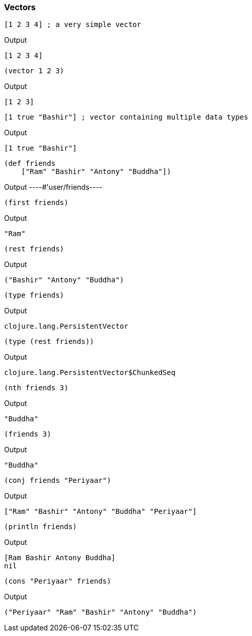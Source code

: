 === Vectors



[source, clojure]
----
[1 2 3 4] ; a very simple vector
----


Output
----
[1 2 3 4]
----



[source, clojure]
----
(vector 1 2 3)
----


Output
----
[1 2 3]
----



[source, clojure]
----
[1 true "Bashir"] ; vector containing multiple data types
----


Output
----
[1 true "Bashir"]
----



[source, clojure]
----
(def friends
    ["Ram" "Bashir" "Antony" "Buddha"])
----


Output
----#'user/friends----



[source, clojure]
----
(first friends)
----


Output
----
"Ram"
----



[source, clojure]
----
(rest friends)
----


Output
----
("Bashir" "Antony" "Buddha")
----



[source, clojure]
----
(type friends)
----


Output
----
clojure.lang.PersistentVector
----



[source, clojure]
----
(type (rest friends))
----


Output
----
clojure.lang.PersistentVector$ChunkedSeq
----



[source, clojure]
----
(nth friends 3)
----


Output
----
"Buddha"
----



[source, clojure]
----
(friends 3)
----


Output
----
"Buddha"
----



[source, clojure]
----
(conj friends "Periyaar")
----


Output
----
["Ram" "Bashir" "Antony" "Buddha" "Periyaar"]
----



[source, clojure]
----
(println friends)
----


Output
----
[Ram Bashir Antony Buddha]
nil
----



[source, clojure]
----
(cons "Periyaar" friends)
----


Output
----
("Periyaar" "Ram" "Bashir" "Antony" "Buddha")
----
